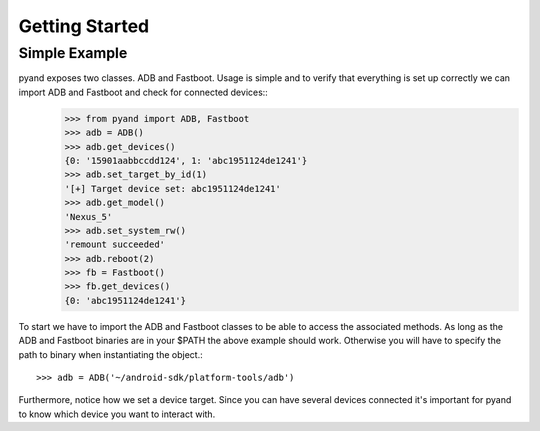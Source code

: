 .. _introduction:

Getting Started
===============

Simple Example
--------------

pyand exposes two classes. ADB and Fastboot. Usage is simple and to verify that everything is set up correctly we can import ADB and Fastboot and check for connected devices::
    .. code-block:: python

     >>> from pyand import ADB, Fastboot
     >>> adb = ADB()
     >>> adb.get_devices()
     {0: '15901aabbccdd124', 1: 'abc1951124de1241'}
     >>> adb.set_target_by_id(1)
     '[+] Target device set: abc1951124de1241'
     >>> adb.get_model()
     'Nexus_5'
     >>> adb.set_system_rw()
     'remount succeeded'
     >>> adb.reboot(2)
     >>> fb = Fastboot()
     >>> fb.get_devices()
     {0: 'abc1951124de1241'}

To start we have to import the ADB and Fastboot classes to be able to access the associated methods. As long as the ADB and Fastboot binaries are in your $PATH the above example should work. Otherwise you will have to specify the path to binary when instantiating the object.::

    >>> adb = ADB('~/android-sdk/platform-tools/adb')

Furthermore, notice how we set a device target. Since you can have several devices connected it's important for pyand to know which device you want to interact with. 
